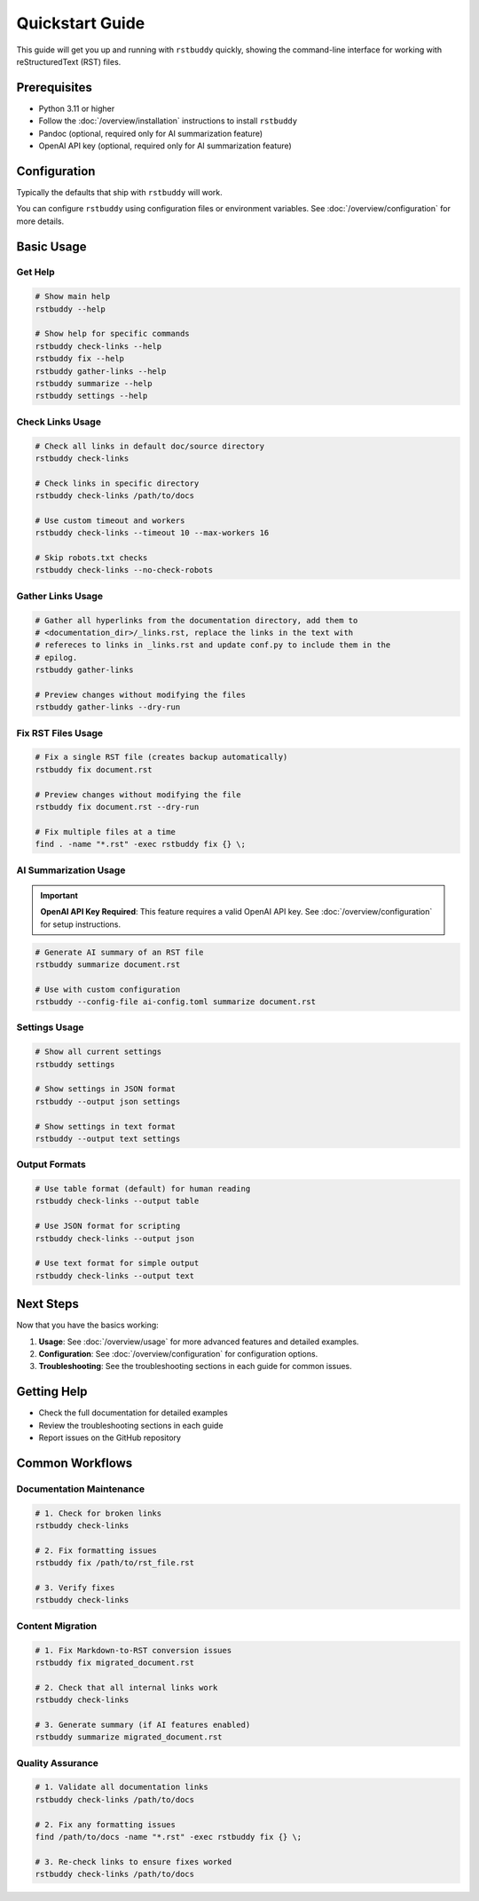 Quickstart Guide
================

This guide will get you up and running with ``rstbuddy`` quickly, showing the
command-line interface for working with reStructuredText (RST) files.

Prerequisites
-------------

- Python 3.11 or higher
- Follow the :doc:`/overview/installation` instructions to install ``rstbuddy``
- Pandoc (optional, required only for AI summarization feature)
- OpenAI API key (optional, required only for AI summarization feature)

Configuration
-------------

Typically the defaults that ship with ``rstbuddy`` will work.

You can configure ``rstbuddy`` using configuration files or environment
variables. See :doc:`/overview/configuration` for more details.

Basic Usage
-----------

Get Help
^^^^^^^^

.. code-block:: bash

    # Show main help
    rstbuddy --help

    # Show help for specific commands
    rstbuddy check-links --help
    rstbuddy fix --help
    rstbuddy gather-links --help
    rstbuddy summarize --help
    rstbuddy settings --help

Check Links Usage
^^^^^^^^^^^^^^^^^

.. code-block:: bash

    # Check all links in default doc/source directory
    rstbuddy check-links

    # Check links in specific directory
    rstbuddy check-links /path/to/docs

    # Use custom timeout and workers
    rstbuddy check-links --timeout 10 --max-workers 16

    # Skip robots.txt checks
    rstbuddy check-links --no-check-robots

Gather Links Usage
^^^^^^^^^^^^^^^^^^

.. code-block:: bash

    # Gather all hyperlinks from the documentation directory, add them to
    # <documentation_dir>/_links.rst, replace the links in the text with
    # refereces to links in _links.rst and update conf.py to include them in the
    # epilog.
    rstbuddy gather-links

    # Preview changes without modifying the files
    rstbuddy gather-links --dry-run

Fix RST Files Usage
^^^^^^^^^^^^^^^^^^^

.. code-block:: bash

    # Fix a single RST file (creates backup automatically)
    rstbuddy fix document.rst

    # Preview changes without modifying the file
    rstbuddy fix document.rst --dry-run

    # Fix multiple files at a time
    find . -name "*.rst" -exec rstbuddy fix {} \;

AI Summarization Usage
^^^^^^^^^^^^^^^^^^^^^^

.. important::

    **OpenAI API Key Required**: This feature requires a valid OpenAI API key.
    See :doc:`/overview/configuration` for setup instructions.

.. code-block:: bash

    # Generate AI summary of an RST file
    rstbuddy summarize document.rst

    # Use with custom configuration
    rstbuddy --config-file ai-config.toml summarize document.rst

Settings Usage
^^^^^^^^^^^^^^

.. code-block:: bash

    # Show all current settings
    rstbuddy settings

    # Show settings in JSON format
    rstbuddy --output json settings

    # Show settings in text format
    rstbuddy --output text settings

Output Formats
^^^^^^^^^^^^^^

.. code-block:: bash

    # Use table format (default) for human reading
    rstbuddy check-links --output table

    # Use JSON format for scripting
    rstbuddy check-links --output json

    # Use text format for simple output
    rstbuddy check-links --output text

Next Steps
----------

Now that you have the basics working:

1. **Usage**: See :doc:`/overview/usage` for more advanced features and detailed examples.
2. **Configuration**: See :doc:`/overview/configuration` for configuration options.
3. **Troubleshooting**: See the troubleshooting sections in each guide for common issues.

Getting Help
------------

- Check the full documentation for detailed examples
- Review the troubleshooting sections in each guide
- Report issues on the GitHub repository

Common Workflows
----------------

Documentation Maintenance
^^^^^^^^^^^^^^^^^^^^^^^^^

.. code-block:: bash

    # 1. Check for broken links
    rstbuddy check-links

    # 2. Fix formatting issues
    rstbuddy fix /path/to/rst_file.rst

    # 3. Verify fixes
    rstbuddy check-links

Content Migration
^^^^^^^^^^^^^^^^^

.. code-block:: bash

    # 1. Fix Markdown-to-RST conversion issues
    rstbuddy fix migrated_document.rst

    # 2. Check that all internal links work
    rstbuddy check-links

    # 3. Generate summary (if AI features enabled)
    rstbuddy summarize migrated_document.rst

Quality Assurance
^^^^^^^^^^^^^^^^^

.. code-block:: bash

    # 1. Validate all documentation links
    rstbuddy check-links /path/to/docs

    # 2. Fix any formatting issues
    find /path/to/docs -name "*.rst" -exec rstbuddy fix {} \;

    # 3. Re-check links to ensure fixes worked
    rstbuddy check-links /path/to/docs